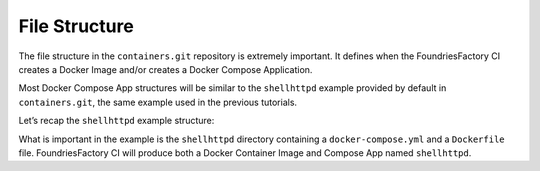 File Structure
^^^^^^^^^^^^^^

The file structure in the ``containers.git`` repository is extremely important. 
It defines when the FoundriesFactory CI creates a Docker Image and/or 
creates a Docker Compose Application.

Most Docker Compose App structures will be similar to the ``shellhttpd`` example provided by
default in ``containers.git``, the same example used in the previous tutorials.

Let’s recap the ``shellhttpd`` example structure:

.. prompt:: text

     └── containers
         └── shellhttpd
             ├── docker-build.conf
             ├── docker-compose.yml
             ├── Dockerfile
             ├── httpd.sh
             └── shellhttpd.conf

What is important in the example is the ``shellhttpd`` directory containing 
a ``docker-compose.yml`` and a ``Dockerfile`` file. FoundriesFactory CI will produce 
both a Docker Container Image and Compose App named ``shellhttpd``.